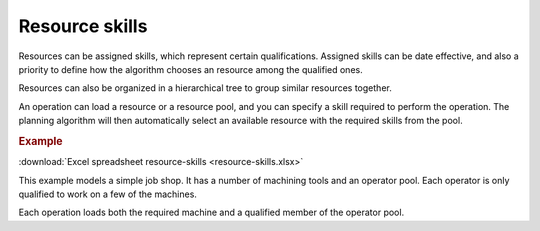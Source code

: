 ===============
Resource skills
===============

Resources can be assigned skills, which represent certain qualifications.
Assigned skills can be date effective, and also a priority to define how the
algorithm chooses an resource among the qualified ones.

Resources can also be organized in a hierarchical tree to group
similar resources together.

An operation can load a resource or a resource pool, and you can specify
a skill required to perform the operation. The planning algorithm will then
automatically select an available resource with the required skills from
the pool.

.. rubric:: Example

:download:`Excel spreadsheet resource-skills <resource-skills.xlsx>`

This example models a simple job shop. It has a number of machining tools and
an operator pool. Each operator is only qualified to work on a few of the
machines.

Each operation loads both the required machine and a qualified member of the
operator pool.